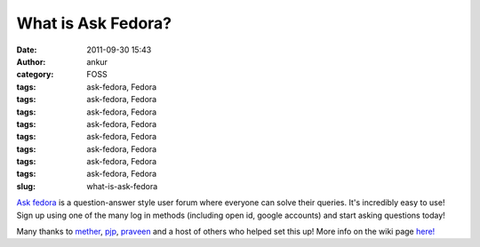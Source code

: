What is Ask Fedora?
###################
:date: 2011-09-30 15:43
:author: ankur
:category: FOSS
:tags: ask-fedora, Fedora
:tags: ask-fedora, Fedora
:tags: ask-fedora, Fedora
:tags: ask-fedora, Fedora
:tags: ask-fedora, Fedora
:tags: ask-fedora, Fedora
:tags: ask-fedora, Fedora
:tags: ask-fedora, Fedora
:slug: what-is-ask-fedora

`Ask fedora`_ is a question-answer style user forum where everyone can
solve their queries. It's incredibly easy to use! Sign up using one of
the many log in methods (including open id, google accounts) and start
asking questions today!

 

Many thanks to `mether`_, `pjp`_, `praveen`_ and a host of others who
helped set this up! More info on the wiki page `here!`_

 

.. _Ask fedora: http://ask.fedoraproject.org/questions/
.. _mether: http://fedoraproject.org/wiki/User:Sundaram
.. _pjp: http://fedoraproject.org/wiki/User:Pjp
.. _praveen: http://fedoraproject.org/wiki/User:Kumarpraveen
.. _here!: http://fedoraproject.org/wiki/Askbot
